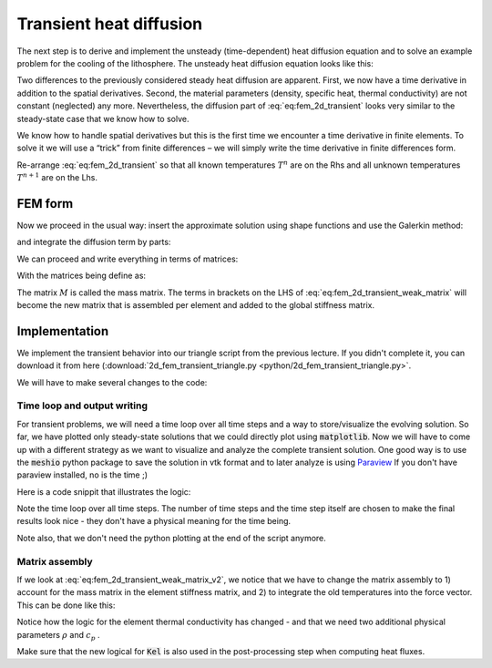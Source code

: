 Transient heat diffusion
=========================================
The next step is to derive and implement the unsteady (time-dependent) heat diffusion equation and to solve an example problem for the cooling of the lithosphere. The unsteady heat diffusion equation looks like this:

.. math::
    :label: eq:fem_2d_transient

    \rho c_p \frac{\partial T}{\partial t} = \frac{\partial}{\partial x} k \frac{\partial T}{\partial x} + \frac{\partial}{\partial y}k\frac{\partial T}{\partial y}
    
Two differences to the previously considered steady heat diffusion are apparent. First, we now have a time derivative in addition to the spatial derivatives. Second, the material parameters (density, specific heat, thermal conductivity) are not constant (neglected) any more. Nevertheless, the diffusion part of :eq:`eq:fem_2d_transient` looks very similar to the steady-state case that we know how to solve.

We know how to handle spatial derivatives but this is the first time we encounter a time derivative in finite elements. To solve it we will use a “trick” from finite differences – we will simply write the time derivative in finite differences form.

.. math::
    :label: eq:fem_2d_transient_2

    \rho c_p \frac{T^{n+1} - T^n}{\Delta t} = \frac{\partial}{\partial x} k\frac{\partial T^{n+1}}{\partial x} + \frac{\partial}{\partial y}k\frac{\partial T^{n+1}}{\partial y}.

Re-arrange :eq:`eq:fem_2d_transient` so that all known temperatures :math:`T^n` are on the Rhs and all unknown temperatures :math:`T^{n+1}` are on the Lhs.


.. math::
    :label: eq:fem_2d_transient_3

    \rho c_p T^{n+1} - \Delta t \left( \frac{\partial}{\partial x} k\frac{\partial T^{n+1}}{\partial x} + \frac{\partial}{\partial y}k\frac{\partial T^{n+1}}{\partial y} \right ) = \rho c_p T^{n}.


FEM form
--------

Now we proceed in the usual way: insert the approximate solution using shape functions and use the Galerkin method:

.. math::
    :label: eq:fem_2d_transient_weak

    \int_\Omega  \rho c_p N_i N_j T^{n+1}_j d\Omega -  \int_\Omega N_i  \Delta t \left ( \frac{\partial}{\partial x}k\frac{\partial N_j T^{n+1}_j }{\partial x} + N_i \frac{\partial}{\partial y}k\frac{\partial N_j T^{n+1}_j }{\partial y} \right ) d\Omega= \int_\Omega  \rho c_p N_i N_j T^{n}_j d\Omega   0\ \ \ \ \ \ \ i=1,2,...,n


and integrate the diffusion term by parts:

.. math::
    :label: eq:fem_2d_transient_weak_v2

    \int_\Omega  \rho c_p N_i N_j T^{n+1}_j d\Omega +  \int_\Omega \left ( \Delta t  \frac{\partial N_i}{\partial x}k\frac{\partial N_j T_j }{\partial x} + \frac{\partial N_i}{\partial y}k\frac{\partial N_j T_j }{\partial y} d\Omega \right ) d\Omega= \int_\Omega  \rho c_p N_i N_j T^{n}_j d\Omega  - \oint_{\Gamma} N_i \Delta t \vec{q}\vec{n}  d\Gamma\ \ \ \ \ \ \ i=1,2,...,n


We can proceed and write everything in terms of matrices:

.. math::
    :label: eq:fem_2d_transient_weak_matrix

    \left( \rho c_p M  + \Delta t A  \right ) T^{n+1} =  \rho c_p M  T^{n} + BC \\

With the matrices being define as:

.. math::
    :label: eq:fem_2d_transient_weak_matrix_v2

    \begin{align}
    \begin{split}
    M &= \int_\Omega N_i N_j  d\Omega \ \ \ \ \ \ \ i,j=1,2,...,n\\
    A &= \int_\Omega \left ( \frac{\partial N_i}{\partial x}k\frac{\partial N_j }{\partial x} + \frac{\partial N_i}{\partial y}k\frac{\partial N_j }{\partial y} d\Omega \right ) d\Omega\ \ \ \ \ \ \ i,j=1,2,...,n\\
    \end{split}
    \end{align}


The matrix :math:`M` is called the mass matrix. The terms in brackets on the LHS of :eq:`eq:fem_2d_transient_weak_matrix` will become the new matrix that is assembled per element and added to the global stiffness matrix.

Implementation
--------------

We implement the transient behavior into our triangle script from the previous lecture. If you didn't complete it, you can download it from here (:download:`2d_fem_transient_triangle.py <python/2d_fem_transient_triangle.py>`.

We will have to make several changes to the code:

Time loop and output writing
^^^^^^^^^^^^^^^^^^^^^^^^^^^^^
For transient problems, we will need a time loop over all time steps and a way to store/visualize the evolving solution. So far, we have plotted only steady-state solutions that we could directly plot using :code:`matplotlib`. Now we will have to come up with a different strategy as we want to visualize and analyze the complete transient solution. One good way is to use the :code:`meshio` python package to save the solution in vtk format and to later analyze is using `Paraview <https://www.paraview.org>`_ If you don't have paraview installed, no is the time ;)

Here is a code snippit that illustrates the logic:

.. code-block:: python 
    :caption: Output writing.

    # mesh information
    points=np.hstack((GCOORD, GCOORD[:,0].reshape(-1,1)*0)) #must have 3 components (x,y,z)
    cells=[("triangle",EL2NOD)]
    
    # write initial mesh
    writer=meshio.xdmf.TimeSeriesWriter('transient.xmf')
    writer.__enter__() # have to add this: import hdf5 and open file ...
    writer.write_points_cells(points, cells)
    
    dt = 0.025
    nt = 40

    # model time loop
    for t in range(0,nt):
        #our FEM code here

        #save results
        #cell data
        U=np.hstack((Q_x.reshape(-1,1),Q_y.reshape(-1,1)))
        U=np.hstack((U,U[:,0].reshape(-1,1)*0))
    
        #save data
        writer.write_data(t, point_data={"T": T},cell_data={"U": [U], "K": [Kel]})
    writer.__exit__() # close file

Note the time loop over all time steps. The number of time steps and the time step itself are chosen to make the final results look nice - they don't have a physical meaning for the time being.

Note also, that we don't need the python plotting at the end of the script anymore.


Matrix assembly
^^^^^^^^^^^^^^^
If we look at :eq:`eq:fem_2d_transient_weak_matrix_v2`, we notice that we have to change the matrix assembly to 1) account for the mass matrix in the element stiffness matrix, and 2) to integrate the old temperatures into the force vector. This can be done like this:


.. code-block:: python 
    :caption: matrix assembly.

    # 4. compute element stiffness matrix
    Ael     = Ael + (rho*cp*np.outer(N,N) +  dt*Kel[iel]*np.matmul(dNdx.T, dNdx))*detJ*weights[ip] # [nnodel,1]*[1,nnodel] / weights are missing, they are 1
    
    # 5. assemble right-hand side
    Rhs_el     = Rhs_el + rho*cp*np.matmul(np.outer(N,N), np.take(T, EL2NOD[iel,:], axis=0 ))*detJ*weights[ip] 


Notice how the logic for the element thermal conductivity has changed - and that we need two additional physical parameters :math:`\rho` and :math:`c_p` . 

.. code-block:: python 
    :caption: model parameters.

    rho         = 1
    cp          = 1

    Kel    = np.ones(nel)*k1
    Kel[np.where(Phases==100)] = k2

Make sure that the new logical for :code:`Kel` is also used in the post-processing step when computing heat fluxes.

.. only:: html

    Results of transient diffusion problem.
 
    .. raw:: html
 
       <video width=100% autoplay muted controls loop>
       <source src="../_static/video/T.mp4" type="video/mp4">
          Your browser does not support HTML video.
       </video>


